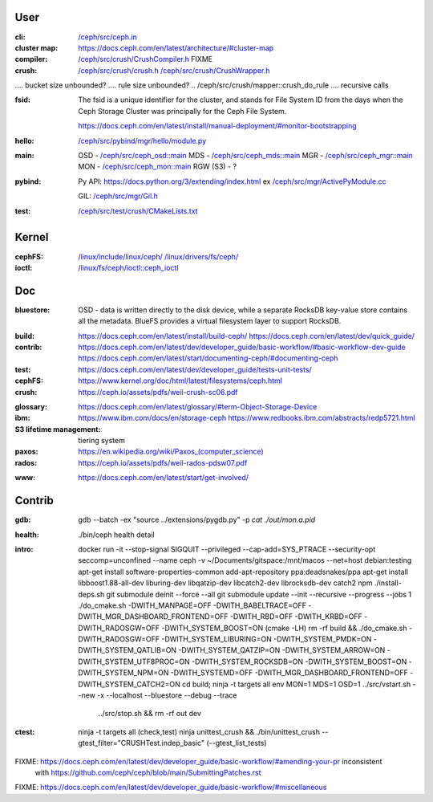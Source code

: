 User
~~~~

:cli:

    `</ceph/src/ceph.in>`_

:cluster map:

    `<https://docs.ceph.com/en/latest/architecture/#cluster-map>`_

:compiler:

    `</ceph/src/crush/CrushCompiler.h>`_  FIXME

:crush:

    `</ceph/src/crush/crush.h>`_
    `</ceph/src/crush/CrushWrapper.h>`_

..  tree size n^CRUSH_MAX_DEPTH == n^10?

..  /ceph/src/crush/crush::crush_get_bucket_item_weight  FIXME what is?
..  /ceph/src/crush/builder::set_optimal_crush_map  **creation**
..  /ceph/src/crush/builder::crush_bucket_add_item  **reallocs**
....  bucket size unbounded?
....  rule size unbounded?
..  /ceph/src/crush/mapper::crush_do_rule
....  recursive calls

:fsid:

    The fsid is a unique identifier for the cluster, and stands for
    File System ID from the days when the Ceph Storage Cluster was principally
    for the Ceph File System.

    `<https://docs.ceph.com/en/latest/install/manual-deployment/#monitor-bootstrapping>`_

:hello:

    `</ceph/src/pybind/mgr/hello/module.py>`_

:main:

    OSD - `</ceph/src/ceph_osd::main>`_
    MDS - `</ceph/src/ceph_mds::main>`_
    MGR - `</ceph/src/ceph_mgr::main>`_
    MON - `</ceph/src/ceph_mon::main>`_
    RGW (S3) - ?

:pybind:

    Py API: `<https://docs.python.org/3/extending/index.html>`_
    ex `</ceph/src/mgr/ActivePyModule.cc>`_

    GIL: `</ceph/src/mgr/Gil.h>`_

:test:

    `</ceph/src/test/crush/CMakeLists.txt>`_

Kernel
~~~~~~

:cephFS:

    `</linux/include/linux/ceph/>`_
    `</linux/drivers/fs/ceph/>`_
    
:ioctl:  `</linux/fs/ceph/ioctl::ceph_ioctl>`_

Doc
~~~

:bluestore: OSD - data is written directly to the disk device, while a separate
    RocksDB key-value store contains all the metadata. BlueFS provides a
    virtual filesystem layer to support RocksDB.
..  layout: block, block.db, block.wal
:build:  `<https://docs.ceph.com/en/latest/install/build-ceph/>`_
         `<https://docs.ceph.com/en/latest/dev/quick_guide/>`_
:contrib:  `<https://docs.ceph.com/en/latest/dev/developer_guide/basic-workflow/#basic-workflow-dev-guide>`_
           `<https://docs.ceph.com/en/latest/start/documenting-ceph/#documenting-ceph>`_
:test:  `<https://docs.ceph.com/en/latest/dev/developer_guide/tests-unit-tests/>`_
:cephFS:  `<https://www.kernel.org/doc/html/latest/filesystems/ceph.html>`_
:crush:  `<https://ceph.io/assets/pdfs/weil-crush-sc06.pdf>`_

..  "CRUSH meets these challenges by casting data placement as a pseudo-random
    mapping function, eliminating the conventional need for allocation metadata
    and instead distributing data based on a weighted hierarchy describing
    available storage."

..  workload vs utilisation

    "Although a large system will likely contain devices with a variety of
    capacity and performance characteristics, randomized data distributions
    statistically correlate device utilization with workload, such that device
    load is on average proportional to the amount of data stored. This results
    in a one-dimensional placement metric, weight, which should be derived from
    the device's capabilities. Bucket weights are defined as the sum of the
    weights of the items they contain."

..  reshuffling

    "In contrast to conventional hashing techniques, in which any change in the
    number of target bins (devices) results in a massive reshuffling of bin
    contents, CRUSH is based on four different bucket types, each with a
    different selection algorithm to address data movement resulting from the
    addition or removal of devices and overall computational complexity."

..  SELECT algorithm

    algorithm 1 - SELECT - tree traversal (secs 3.2.1, 3.2.2)
    
..  weights (sec 3.3),

    m_optimal = Dw/W where 
    Dw is the combined weight of the storage devices added or removed, and
    W is the total weight of the system.

..  buckets: uniform, list, tree, straw

..  overload protection (sec 4.1.1)

..  load balancing (sec 4.1.2)

..  hashing function (sec 4.3, 5)

..  quantified overall system reliability, MTTDL (sec 4.4, 5)

:glossary:  `<https://docs.ceph.com/en/latest/glossary/#term-Object-Storage-Device>`_
:ibm:  `<https://www.ibm.com/docs/en/storage-ceph>`_
       `<https://www.redbooks.ibm.com/abstracts/redp5721.html>`_
:S3 lifetime management: tiering system
:paxos:  `<https://en.wikipedia.org/wiki/Paxos_(computer_science)>`_
:rados:  `<https://ceph.io/assets/pdfs/weil-rados-pdsw07.pdf>`_

..  FIXME MGR::balancer?
..  FIXME MGR::auto-scaler?
..  FIXME MGR::prometheus?
    
:www:  `<https://docs.ceph.com/en/latest/start/get-involved/>`_

Contrib
~~~~~~~

:gdb:
    gdb --batch -ex "source ../extensions/pygdb.py" -p `cat ./out/mon.a.pid`
:health:
    ./bin/ceph health detail
:intro:
    docker run -it --stop-signal SIGQUIT --privileged --cap-add=SYS_PTRACE --security-opt seccomp=unconfined  --name ceph -v ~/Documents/gitspace:/mnt/macos --net=host  debian:testing
    apt-get install software-properties-common
    add-apt-repository ppa:deadsnakes/ppa
    apt-get install libboost1.88-all-dev  liburing-dev  libqatzip-dev  libcatch2-dev  librocksdb-dev  catch2  npm
    ./install-deps.sh
    git submodule deinit --force --all
    git submodule update --init --recursive --progress  --jobs 1
    ./do_cmake.sh -DWITH_MANPAGE=OFF -DWITH_BABELTRACE=OFF -DWITH_MGR_DASHBOARD_FRONTEND=OFF -DWITH_RBD=OFF -DWITH_KRBD=OFF -DWITH_RADOSGW=OFF -DWITH_SYSTEM_BOOST=ON  (cmake -LH)
    rm -rf build && ./do_cmake.sh -DWITH_RADOSGW=OFF -DWITH_SYSTEM_LIBURING=ON -DWITH_SYSTEM_PMDK=ON -DWITH_SYSTEM_QATLIB=ON -DWITH_SYSTEM_QATZIP=ON -DWITH_SYSTEM_ARROW=ON -DWITH_SYSTEM_UTF8PROC=ON -DWITH_SYSTEM_ROCKSDB=ON -DWITH_SYSTEM_BOOST=ON -DWITH_SYSTEM_NPM=ON -DWITH_SYSTEMD=OFF -DWITH_MGR_DASHBOARD_FRONTEND=OFF -DWITH_SYSTEM_CATCH2=ON
    cd build; ninja -t targets all
    env MON=1 MDS=1 OSD=1 ../src/vstart.sh --new -x --localhost --bluestore  --debug --trace
                          ../src/stop.sh  &&  rm -rf out dev
:ctest:
    ninja -t targets all (check,test)
    ninja unittest_crush && ./bin/unittest_crush --gtest_filter="CRUSHTest.indep_basic"  (--gtest_list_tests)

FIXME: `<https://docs.ceph.com/en/latest/dev/developer_guide/basic-workflow/#amending-your-pr>`_ inconsistent
       with `<https://github.com/ceph/ceph/blob/main/SubmittingPatches.rst>`_

FIXME: `<https://docs.ceph.com/en/latest/dev/developer_guide/basic-workflow/#miscellaneous>`_
